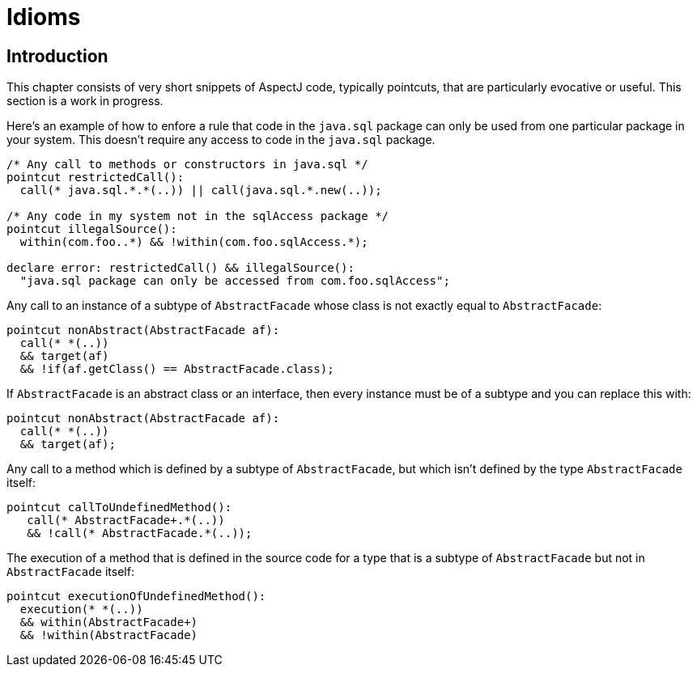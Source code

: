 = Idioms

[[idioms-intro]]
== Introduction

This chapter consists of very short snippets of AspectJ code, typically
pointcuts, that are particularly evocative or useful. This section is a
work in progress.

Here's an example of how to enfore a rule that code in the `java.sql`
package can only be used from one particular package in your system.
This doesn't require any access to code in the `java.sql` package.

[source, java]
....
/* Any call to methods or constructors in java.sql */
pointcut restrictedCall():
  call(* java.sql.*.*(..)) || call(java.sql.*.new(..));

/* Any code in my system not in the sqlAccess package */
pointcut illegalSource():
  within(com.foo..*) && !within(com.foo.sqlAccess.*);

declare error: restrictedCall() && illegalSource():
  "java.sql package can only be accessed from com.foo.sqlAccess";
....

Any call to an instance of a subtype of `AbstractFacade` whose class is
not exactly equal to `AbstractFacade`:

[source, java]
....
pointcut nonAbstract(AbstractFacade af):
  call(* *(..))
  && target(af)
  && !if(af.getClass() == AbstractFacade.class);
....

If `AbstractFacade` is an abstract class or an interface, then every
instance must be of a subtype and you can replace this with:

[source, java]
....
pointcut nonAbstract(AbstractFacade af):
  call(* *(..))
  && target(af);
....

Any call to a method which is defined by a subtype of `AbstractFacade`,
but which isn't defined by the type `AbstractFacade` itself:

[source, java]
....
pointcut callToUndefinedMethod():
   call(* AbstractFacade+.*(..))
   && !call(* AbstractFacade.*(..));
....

The execution of a method that is defined in the source code for a type
that is a subtype of `AbstractFacade` but not in `AbstractFacade` itself:

[source, java]
....
pointcut executionOfUndefinedMethod():
  execution(* *(..))
  && within(AbstractFacade+)
  && !within(AbstractFacade)
....
